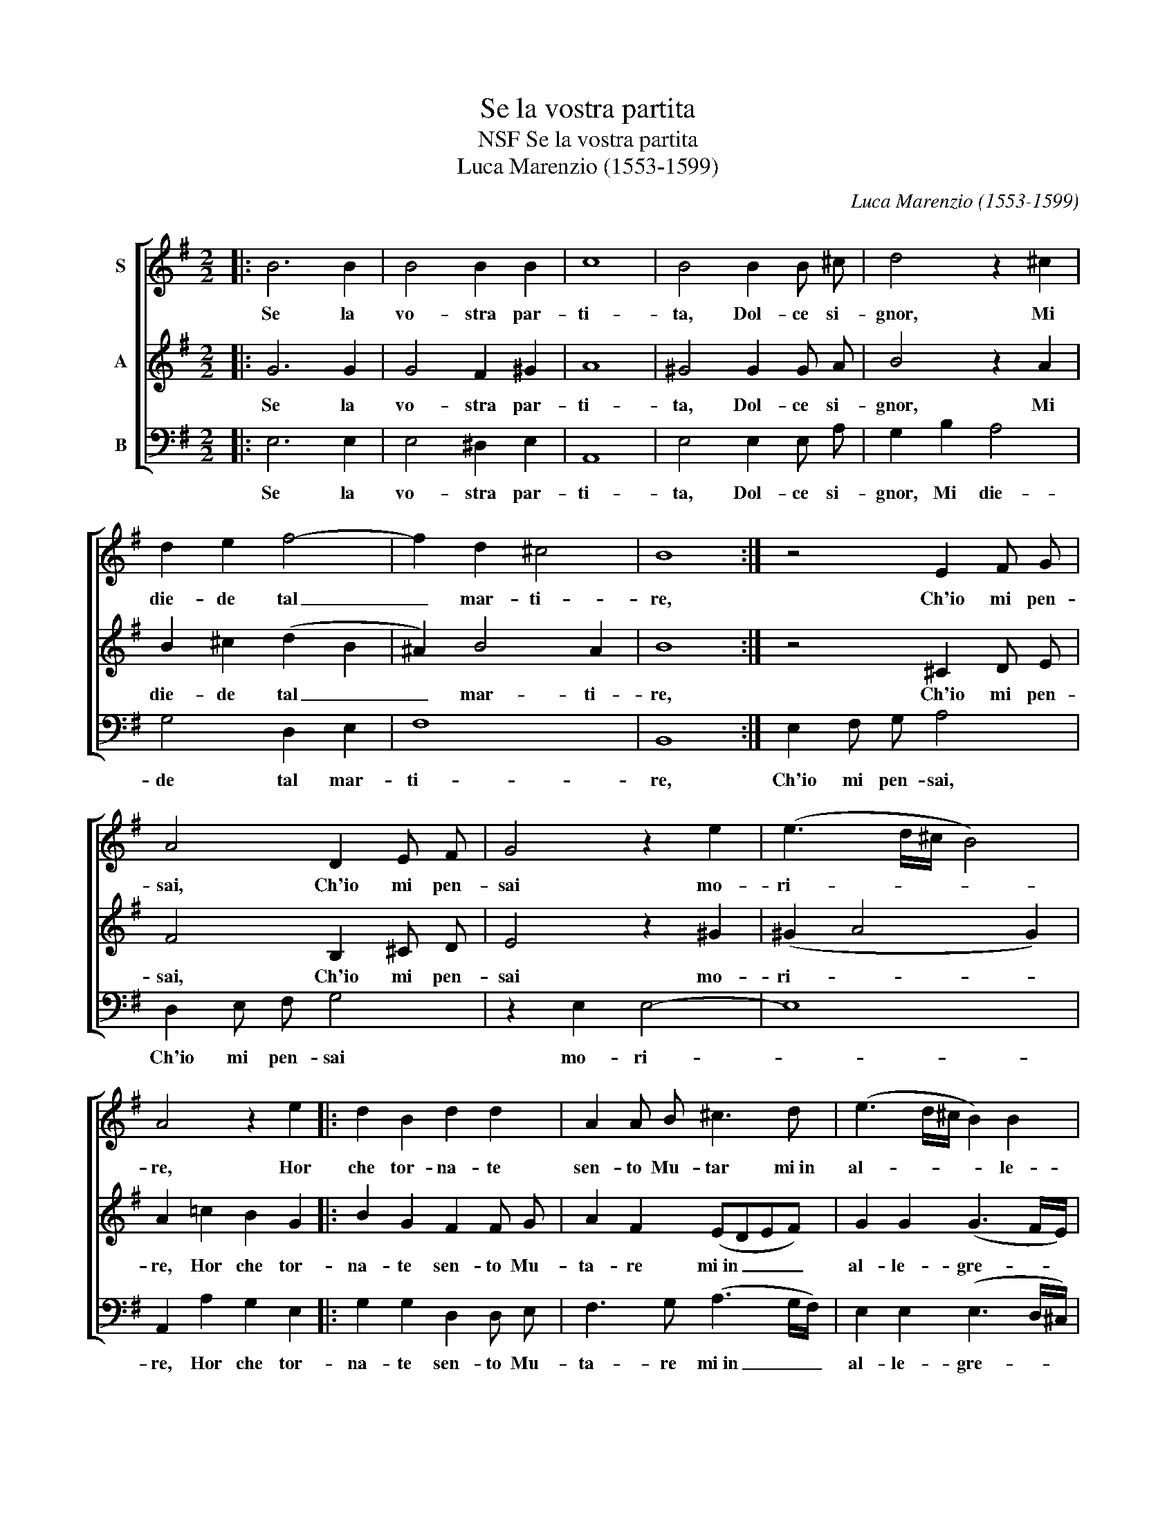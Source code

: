 X:1
T:Se la vostra partita
T:NSF Se la vostra partita
T:Luca Marenzio (1553-1599)
C:Luca Marenzio (1553-1599)
%%score [ 1 2 3 ]
L:1/8
M:2/2
K:G
V:1 treble nm="S"
V:2 treble nm="A"
V:3 bass nm="B"
V:1
|: B6 B2 | B4 B2 B2 | c8 | B4 B2 B ^c | d4 z2 ^c2 | d2 e2 f4- | f2 d2 ^c4 | B8 :| z4 E2 F G | %9
w: Se la|vo- stra par-|ti-|ta, Dol- ce si-|gnor, Mi|die- de tal|_ mar- ti-|re,|Ch'io mi pen-|
 A4 D2 E F | G4 z2 e2 | (e3 d/^c/ B4) | A4 z2 e2 |: d2 B2 d2 d2 | A2 A B ^c3 d | (e3 d/^c/ B2) B2 | %16
w: sai, Ch'io mi pen-|sai mo-|ri- * * *|re, Hor|che tor- na- te|sen- to Mu- tar mi~in|al- * * * le-|
 (B3 A/G/) F2 d2 | d2 ^c2 (B4- | B3 A/G/ F4) |1 E4 z2 e2 :|2 E8 |] %21
w: gre- * * zza o-|gni tor- men-||to. Hor|\-to.|
V:2
|: G6 G2 | G4 F2 ^G2 | A8 | ^G4 G2 G A | B4 z2 A2 | B2 ^c2 (d2 B2 | ^A2) B4 A2 | B8 :| z4 ^C2 D E | %9
w: Se la|vo- stra par-|ti-|ta, Dol- ce si-|gnor, Mi|die- de tal _|_ mar- ti-|re,|Ch'io mi pen-|
 F4 B,2 ^C D | E4 z2 ^G2 | (^G2 A4 G2) | A2 =c2 B2 G2 |: B2 G2 F2 F G | A2 F2 (EDEF) | %15
w: sai, Ch'io mi pen-|sai mo-|ri- * *|re, Hor che tor-|na- te sen- to Mu-|ta- re mi~in _ _ _|
 G2 G2 (G3 F/E/) | D4 A4 | B2 A2 (G2 FE | ^D2 E4 D2) |1 E2 =c2 B2 G2 :|2 E8 |] %21
w: al- le- gre- * *|zza o-|gni tor- men- * *||to. Hor che tor\-|\-to.|
V:3
|: E,6 E,2 | E,4 ^D,2 E,2 | A,,8 | E,4 E,2 E, A, | G,2 B,2 A,4 | G,4 D,2 E,2 | F,8 | B,,8 :| %8
w: Se la|vo- stra par-|ti-|ta, Dol- ce si-|gnor, Mi die-|de tal mar-|ti-|re,|
 E,2 F, G, A,4 | D,2 E, F, G,4 | z2 E,2 E,4- | E,8 | A,,2 A,2 G,2 E,2 |: G,2 G,2 D,2 D, E, | %14
w: Ch'io mi pen- sai,|Ch'io mi pen- sai|mo- ri-||re, Hor che tor-|na- te sen- to Mu-|
 F,3 G, (A,3 G,/F,/) | E,2 E,2 (E,3 D,/^C,/) | B,,2 ^C,2 D,2 D,2 | (G,,6 A,,2 | B,,8) |1 %19
w: ta- re mi~in _ _|al- le- gre- * *|zza o- gni tor-|men- *||
 E,2 A,2 G,2 E,2 :|2 E,8 |] %21
w: to. Hor che tor\-|\-to.|

